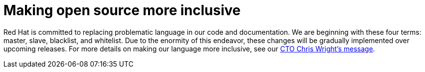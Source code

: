 [id="conscious-language-message_{context}"]
= Making open source more inclusive

[role="_abstract"]
Red Hat is committed to replacing problematic language in our code and documentation.
We are beginning with these four terms: master, slave, blacklist, and whitelist.
Due to the enormity of this endeavor, these changes will be gradually implemented over upcoming releases.
For more details on making our language more inclusive, see our link:https://www.redhat.com/en/blog/making-open-source-more-inclusive-eradicating-problematic-language[CTO Chris Wright’s message].
